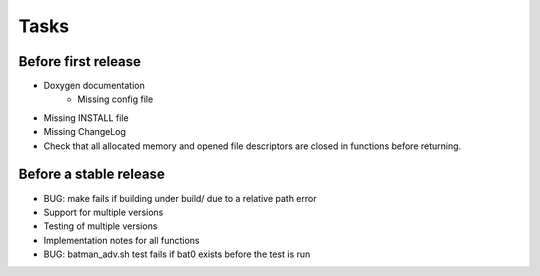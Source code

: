 =======
 Tasks
=======

Before first release
--------------------

* Doxygen documentation
    - Missing config file
* Missing INSTALL file
* Missing ChangeLog
* Check that all allocated memory and opened file descriptors are closed in
  functions before returning.

Before a stable release
-----------------------

* BUG: make fails if building under build/ due to a relative path error
* Support for multiple versions
* Testing of multiple versions
* Implementation notes for all functions
* BUG: batman_adv.sh test fails if bat0 exists before the test is run
